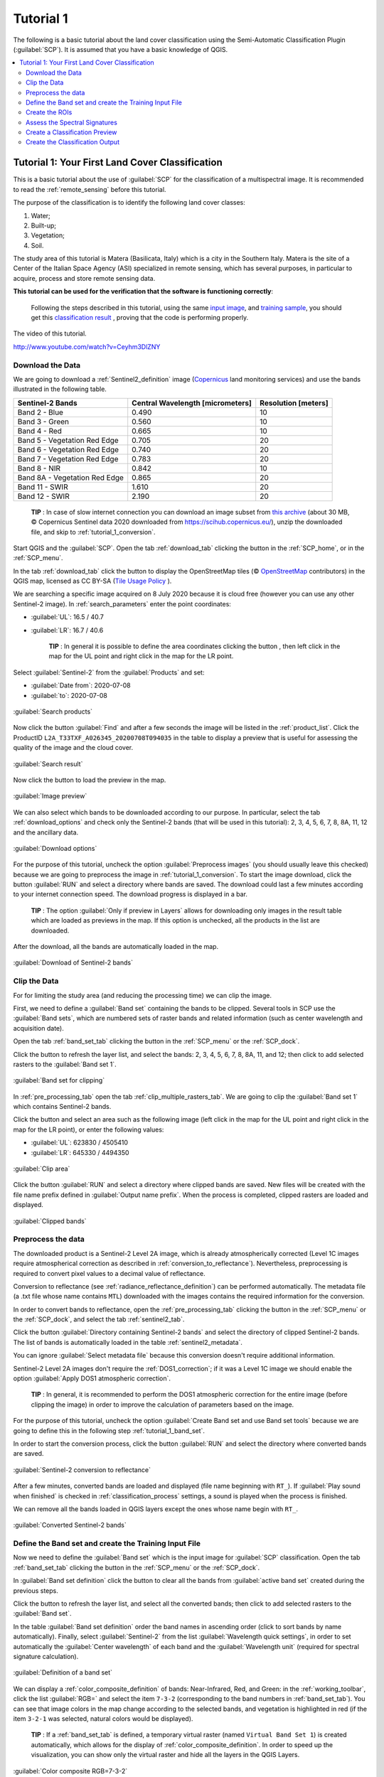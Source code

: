 .. _basic_tutorial_1:

***************************************************************
Tutorial 1
***************************************************************

.. |br| raw:: html

 <br />

.. |add| image:: _static/semiautomaticclassificationplugin_add.png
	:width: 20pt
	
.. |checkbox| image:: _static/checkbox.png
	:width: 18pt
	
.. |pointer| image:: _static/semiautomaticclassificationplugin_pointer_tool.png
	:width: 20pt
	
.. |radiobutton| image:: _static/radiobutton.png
	:width: 18pt
	
.. |reload| image:: _static/semiautomaticclassificationplugin_reload.png
	:width: 20pt
	
.. |reset| image:: _static/semiautomaticclassificationplugin_reset.png
	:width: 20pt
	
.. |remove| image:: _static/semiautomaticclassificationplugin_remove.png
	:width: 20pt
	
.. |run| image:: _static/semiautomaticclassificationplugin_run.png
	:width: 24pt
	
.. |input_list| image:: _static/input_list.jpg
	:width: 20pt
	
.. |open_file| image:: _static/semiautomaticclassificationplugin_open_file.png
	:width: 20pt
	
.. |new_file| image:: _static/semiautomaticclassificationplugin_new_file.png
	:width: 20pt
	
.. |open_dir| image:: _static/semiautomaticclassificationplugin_open_dir.png
	:width: 20pt
	
.. |select_all| image:: _static/semiautomaticclassificationplugin_select_all.png
	:width: 20pt
	
.. |move_up| image:: _static/semiautomaticclassificationplugin_move_up.png
	:width: 20pt
	
.. |move_down| image:: _static/semiautomaticclassificationplugin_move_down.png
	:width: 20pt
	
.. |search_images| image:: _static/semiautomaticclassificationplugin_search_images.png
	:width: 20pt

.. |image_preview| image:: _static/semiautomaticclassificationplugin_download_image_preview.png
	:width: 20pt

.. |import| image:: _static/semiautomaticclassificationplugin_import.png
	:width: 20pt
	
.. |export| image:: _static/semiautomaticclassificationplugin_export.png
	:width: 20pt

.. |plus| image:: _static/semiautomaticclassificationplugin_plus.png
	:width: 20pt

.. |order_by_name| image:: _static/semiautomaticclassificationplugin_order_by_name.png
	:width: 20pt

.. |image_overview| image:: _static/semiautomaticclassificationplugin_download_image_overview.png
	:width: 20pt
	
.. |enter| image:: _static/semiautomaticclassificationplugin_enter.png
	:width: 20pt

.. |download| image:: _static/semiautomaticclassificationplugin_download_arrow.png
	:width: 20pt
	
.. |landsat_download| image:: _static/semiautomaticclassificationplugin_landsat8_download_tool.png
	:width: 20pt

.. |sentinel_download| image:: _static/semiautomaticclassificationplugin_sentinel_download_tool.png
	:width: 20pt
	
.. |tools| image:: _static/semiautomaticclassificationplugin_roi_tool.png
	:width: 20pt
	
.. |roi_multiple| image:: _static/semiautomaticclassificationplugin_roi_multiple.png
	:width: 20pt

.. |import_spectral_library| image:: _static/semiautomaticclassificationplugin_import_spectral_library.png
	:width: 20pt
	
.. |export_spectral_library| image:: _static/semiautomaticclassificationplugin_export_spectral_library.png
	:width: 20pt
	
.. |weight_tool| image:: _static/semiautomaticclassificationplugin_weight_tool.png
	:width: 20pt
	
.. |threshold_tool| image:: _static/semiautomaticclassificationplugin_threshold_tool.png
	:width: 20pt
	
.. |LCS_threshold| image:: _static/semiautomaticclassificationplugin_LCS_threshold_tool.png
	:width: 20pt
	
.. |LCS_threshold_set_tool| image:: _static/semiautomaticclassificationplugin_LCS_threshold_set_tool.png
	:width: 20pt
	
.. |preprocessing| image:: _static/semiautomaticclassificationplugin_class_tool.png
	:width: 20pt
	
.. |landsat_tool| image:: _static/semiautomaticclassificationplugin_landsat8_tool.png
	:width: 20pt
	
.. |sentinel2_tool| image:: _static/semiautomaticclassificationplugin_sentinel_tool.png
	:width: 20pt
	
.. |aster_tool| image:: _static/semiautomaticclassificationplugin_aster_tool.png
	:width: 20pt
	
.. |split_raster| image:: _static/semiautomaticclassificationplugin_split_raster.png
	:width: 20pt
	
.. |clip_tool| image:: _static/semiautomaticclassificationplugin_clip_tool.png
	:width: 20pt
	
.. |pca_tool| image:: _static/semiautomaticclassificationplugin_pca_tool.png
	:width: 20pt
	
.. |vector_to_raster_tool| image:: _static/semiautomaticclassificationplugin_vector_to_raster_tool.png
	:width: 20pt
	
.. |post_process| image:: _static/semiautomaticclassificationplugin_post_process.png
	:width: 20pt
	
.. |accuracy_tool| image:: _static/semiautomaticclassificationplugin_accuracy_tool.png
	:width: 20pt
	
.. |land_cover_change| image:: _static/semiautomaticclassificationplugin_land_cover_change.png
	:width: 20pt
	
.. |report_tool| image:: _static/semiautomaticclassificationplugin_report_tool.png
	:width: 20pt

.. |class_to_vector_tool| image:: _static/semiautomaticclassificationplugin_class_to_vector_tool.png
	:width: 20pt

.. |reclassification_tool| image:: _static/semiautomaticclassificationplugin_reclassification_tool.png
	:width: 20pt

.. |edit_raster| image:: _static/semiautomaticclassificationplugin_edit_raster.png
	:width: 20pt

.. |undo_edit_raster| image:: _static/semiautomaticclassificationplugin_undo_edit_raster.png
	:width: 20pt

.. |classification_sieve| image:: _static/semiautomaticclassificationplugin_classification_sieve.png
	:width: 20pt

.. |classification_erosion| image:: _static/semiautomaticclassificationplugin_classification_erosion.png
	:width: 20pt

.. |classification_dilation| image:: _static/semiautomaticclassificationplugin_classification_dilation.png
	:width: 20pt

.. |bandcalc_tool| image:: _static/semiautomaticclassificationplugin_bandcalc_tool.png
	:width: 20pt
	
.. |batch_tool| image:: _static/semiautomaticclassificationplugin_batch.png
	:width: 20pt

.. |bandset_tool| image:: _static/semiautomaticclassificationplugin_bandset_tool.png
	:width: 20pt
	
.. |settings_tool| image:: _static/semiautomaticclassificationplugin_settings_tool.png
	:width: 20pt
	
.. |manual_ROI| image:: _static/semiautomaticclassificationplugin_manual_ROI.png
	:width: 20pt

.. |save_roi| image:: _static/semiautomaticclassificationplugin_save_roi.png
	:width: 20pt
	
.. |roi_single| image:: _static/semiautomaticclassificationplugin_roi_single.png
	:width: 20pt
	
.. |roi_redo| image:: _static/semiautomaticclassificationplugin_roi_redo.png
	:width: 20pt

.. |preview| image:: _static/semiautomaticclassificationplugin_preview.png
	:width: 20pt
	
.. |preview_redo| image:: _static/semiautomaticclassificationplugin_preview_redo.png
	:width: 20pt
	
.. |delete_signature| image:: _static/semiautomaticclassificationplugin_delete_signature.png
	:width: 20pt

.. |sign_plot| image:: _static/semiautomaticclassificationplugin_sign_tool.png
	:width: 20pt

.. |cumulative_stretch| image:: _static/semiautomaticclassificationplugin_bandset_cumulative_stretch_tool.png
	:width: 20pt

.. |std_dev_stretch| image:: _static/semiautomaticclassificationplugin_bandset_std_dev_stretch_tool.png
	:width: 20pt

.. |calculate_spectral_distances| image:: _static/semiautomaticclassificationplugin_calculate_spectral_distances.png
	:width: 20pt
	
.. |remove_temp| image:: _static/semiautomaticclassificationplugin_remove_temp.png
	:width: 20pt
	
.. |osm_add| image:: _static/semiautomaticclassificationplugin_osm_add.png
	:width: 20pt

The following is a basic tutorial about the land cover classification using the Semi-Automatic Classification Plugin (:guilabel:`SCP`).
It is assumed that you have a basic knowledge of QGIS.

.. contents::
    :depth: 2
    :local:
	

.. _tutorial_1:
 
Tutorial 1: Your First Land Cover Classification
===================================================

This is a basic tutorial about the use of :guilabel:`SCP` for the classification of a multispectral image.
It is recommended to read the :ref:`remote_sensing` before this tutorial.

The purpose of the classification is to identify the following land cover classes:

#. Water;
#. Built-up;
#. Vegetation;
#. Soil.

The study area of this tutorial is Matera (Basilicata, Italy) which is a city in the Southern Italy.
Matera is the site of a Center of the Italian Space Agency (ASI) specialized in remote sensing, which has several purposes, in particular to acquire, process and store remote sensing data.

**This tutorial can be used for the verification that the software is functioning correctly**:

	Following the steps described in this tutorial, using the same `input image <https://docs.google.com/uc?id=1cph9rCQ1oiWgRGusgRkjUWwLW3JEwqUK>`_, and `training sample <https://docs.google.com/uc?id=1RQeQnIAhWdD7Wud4ut54hmMo8rxlo-3m>`_, you should get this `classification result <https://docs.google.com/uc?id=1aNVG_w6xBfqik0CDBPrK849zv0O5zDfT>`_ , proving that the code is performing properly.

The video of this tutorial.

.. raw:: html

	<iframe allowfullscreen="" frameborder="0" height="360" src="http://www.youtube.com/embed/Ceyhm3DlZNY?rel=0" width="100%"></iframe>

http://www.youtube.com/watch?v=Ceyhm3DlZNY

.. _tutorial_1_data_download:

Download the Data
-------------------------

We are going to download a :ref:`Sentinel2_definition` image (`Copernicus <http://copernicus.eu/>`_ land monitoring services) and use the bands illustrated in the following table.


+-------------------------------------+-------------------------------------+------------------------+
| Sentinel-2 Bands                    | Central Wavelength  [micrometers]   |  Resolution [meters]   |
+=====================================+=====================================+========================+
| Band 2 - Blue                       | 0.490                               |  10                    |
+-------------------------------------+-------------------------------------+------------------------+
| Band 3 - Green                      |  0.560                              |  10                    |
+-------------------------------------+-------------------------------------+------------------------+
| Band 4 - Red                        | 0.665                               |  10                    |
+-------------------------------------+-------------------------------------+------------------------+
| Band 5 - Vegetation Red Edge        | 0.705                               |  20                    |
+-------------------------------------+-------------------------------------+------------------------+
| Band 6 - Vegetation Red Edge        | 0.740                               |  20                    |
+-------------------------------------+-------------------------------------+------------------------+
| Band 7 - Vegetation Red Edge        | 0.783                               |  20                    |
+-------------------------------------+-------------------------------------+------------------------+
| Band 8 - NIR                        | 0.842                               |  10                    |
+-------------------------------------+-------------------------------------+------------------------+
| Band 8A - Vegetation Red Edge       | 0.865                               |  20                    |
+-------------------------------------+-------------------------------------+------------------------+
| Band 11 - SWIR                      | 1.610                               |  20                    |
+-------------------------------------+-------------------------------------+------------------------+
| Band 12 - SWIR                      | 2.190                               |  20                    |
+-------------------------------------+-------------------------------------+------------------------+


	**TIP** : In case of slow internet connection you can download an image subset from `this archive <https://docs.google.com/uc?id=1cph9rCQ1oiWgRGusgRkjUWwLW3JEwqUK>`_ (about 30 MB, © Copernicus Sentinel data 2020 downloaded from https://scihub.copernicus.eu/), unzip the downloaded file, and skip to :ref:`tutorial_1_conversion`.

Start QGIS and the :guilabel:`SCP`.
Open the tab :ref:`download_tab` clicking the button |download| in the :ref:`SCP_home`, or in the :ref:`SCP_menu`.

In the tab :ref:`download_tab` click the button |osm_add| to display the OpenStreetMap tiles (© `OpenStreetMap <http://www.openstreetmap.org/copyright>`_ contributors) in the QGIS map, licensed as CC BY-SA (`Tile Usage Policy <http://www.openstreetmap.org/copyright>`_ ).

We are searching a specific image acquired on 8 July 2020 because it is cloud free (however you can use any other Sentinel-2 image).
In :ref:`search_parameters` enter the point coordinates:

* :guilabel:`UL`: 16.5 / 40.7
* :guilabel:`LR`: 16.7 / 40.6

	**TIP** : In general it is possible to define the area coordinates clicking the button |pointer| , then left click in the map for the UL point and right click in the map for the LR point.
	
Select :guilabel:`Sentinel-2` from the :guilabel:`Products` |input_list| and set:

* :guilabel:`Date from`: 2020-07-08
* :guilabel:`to`: 2020-07-08

.. figure:: _static/tutorial_1/tutorial_1_1_01.jpg
	:align: center
	:width: 600pt
	
	:guilabel:`Search products`
	
Now click the button :guilabel:`Find` |search_images| and after a few seconds the image will be listed in the :ref:`product_list`.
Click the ProductID ``L2A_T33TXF_A026345_20200708T094035`` in the table to display a preview that is useful for assessing the quality of the image and the cloud cover.

.. figure:: _static/tutorial_1/tutorial_1_1_02.jpg
	:align: center
	:width: 600pt
	
	:guilabel:`Search result`
	
Now click the button |image_preview| to load the preview in the map.

.. figure:: _static/tutorial_1/tutorial_1_1_03.jpg
	:align: center
	:width: 600pt
	
	:guilabel:`Image preview`
	

We can also select which bands to be downloaded according to our purpose.
In particular, select the tab :ref:`download_options` and check only the Sentinel-2 bands (that will be used in this tutorial): 2, 3, 4, 5, 6, 7, 8, 8A, 11, 12 and the ancillary data.

.. figure:: _static/tutorial_1/tutorial_1_1_04.jpg
	:align: center
	:width: 600pt
	
	:guilabel:`Download options`
	
For the purpose of this tutorial, uncheck the option |checkbox| :guilabel:`Preprocess images` (you should usually leave this checked) because we are going to preprocess the image in :ref:`tutorial_1_conversion`. 
To start the image download, click the button :guilabel:`RUN` |run| and select a directory where bands are saved.
The download could last a few minutes according to your internet connection speed.
The download progress is displayed in a bar.

	**TIP** : The option |checkbox| :guilabel:`Only if preview in Layers` allows for downloading only images in the result table which are loaded as previews in the map. If this option is unchecked, all the products in the list are downloaded.

After the download, all the bands are automatically loaded in the map.

.. figure:: _static/tutorial_1/tutorial_1_1_05.jpg
	:align: center
	:width: 600pt
	
	:guilabel:`Download of Sentinel-2 bands`

.. _tutorial_1_clip_data:

Clip the Data
---------------------------------

For for limiting the study area (and reducing the processing time) we can clip the image.

First, we need to define a :guilabel:`Band set` containing the bands to be clipped.
Several tools in SCP use the :guilabel:`Band sets`, which are numbered sets of raster bands and related information (such as center wavelength and acquisition date).

Open the tab :ref:`band_set_tab` clicking the button |bandset_tool| in the :ref:`SCP_menu` or the :ref:`SCP_dock`.

Click the button |reload| to refresh the layer list, and select the bands: 2, 3, 4, 5, 6, 7, 8, 8A, 11, and 12; then click |plus| to add selected rasters to the :guilabel:`Band set 1`.

.. figure:: _static/tutorial_1/tutorial_1_clip_1.jpg
	:align: center
	:width: 600pt
	
	:guilabel:`Band set for clipping`
	
In :ref:`pre_processing_tab` open the tab :ref:`clip_multiple_rasters_tab`.
We are going to clip the :guilabel:`Band set 1` which contains Sentinel-2 bands.

Click the button |pointer| and select an area such as the following image (left click in the map for the UL point and right click in the map for the LR point), or enter the following values:

* :guilabel:`UL`: 623830 / 4505410
* :guilabel:`LR`: 645330 / 4494350

.. figure:: _static/tutorial_1/tutorial_1_clip_2.jpg
	:align: center
	:width: 600pt
	
	:guilabel:`Clip area`
	
Click the button :guilabel:`RUN` |run| and select a directory where clipped bands are saved.
New files will be created with the file name prefix defined in :guilabel:`Output name prefix`.
When the process is completed, clipped rasters are loaded and displayed.

.. figure:: _static/tutorial_1/tutorial_1_clip_3.jpg
	:align: center
	:width: 600pt
	
	:guilabel:`Clipped bands`


.. _tutorial_1_conversion:

Preprocess the data
------------------------------------------------------

The downloaded product is a Sentinel-2 Level 2A image, which is already atmospherically corrected (Level 1C images require atmospherical correction as described in :ref:`conversion_to_reflectance`).
Nevertheless, preprocessing is required to convert pixel values to a decimal value of reflectance.

Conversion to reflectance (see :ref:`radiance_reflectance_definition`) can be performed automatically.
The metadata file (a .txt file whose name contains ``MTL``) downloaded with the images contains the required information for the conversion.

In order to convert bands to reflectance, open the :ref:`pre_processing_tab` clicking the button |preprocessing| in the :ref:`SCP_menu` or the :ref:`SCP_dock`, and select the tab :ref:`sentinel2_tab`.

Click the button :guilabel:`Directory containing Sentinel-2 bands` |open_dir| and select the directory of clipped Sentinel-2 bands.
The list of bands is automatically loaded in the table :ref:`sentinel2_metadata`.

You can ignore :guilabel:`Select metadata file` because this conversion doesn't require additional information.

Sentinel-2 Level 2A images don't require the :ref:`DOS1_correction`; if it was a Level 1C image we should enable the option |checkbox| :guilabel:`Apply DOS1 atmospheric correction`.

	**TIP** : In general, it is recommended to perform the DOS1 atmospheric correction for the entire image (before clipping the image) in order to improve the calculation of parameters based on the image.

For the purpose of this tutorial, uncheck the option |checkbox| :guilabel:`Create Band set and use Band set tools` because we are going to define this in the following step :ref:`tutorial_1_band_set`.

In order to start the conversion process, click the button :guilabel:`RUN` |run| and select the directory where converted bands are saved.
	
.. figure:: _static/tutorial_1/tutorial_1_conversion_1.jpg
	:align: center
	:width: 600pt
	
	:guilabel:`Sentinel-2 conversion to reflectance`
	
After a few minutes, converted bands are loaded and displayed (file name beginning with ``RT_``).
If |checkbox| :guilabel:`Play sound when finished` is checked in :ref:`classification_process` settings, a sound is played when the process is finished.

We can remove all the bands loaded in QGIS layers except the ones whose name begin with ``RT_``.

.. figure:: _static/tutorial_1/tutorial_1_conversion_2.jpg
	:align: center
	:width: 600pt
	
	:guilabel:`Converted Sentinel-2 bands`
	
	
.. _tutorial_1_band_set:

Define the Band set and create the Training Input File
----------------------------------------------------------

Now we need to define the :guilabel:`Band set` which is the input image for :guilabel:`SCP` classification.
Open the tab :ref:`band_set_tab` clicking the button |bandset_tool| in the :ref:`SCP_menu` or the :ref:`SCP_dock`.

In :guilabel:`Band set definition` click the button |reset| to clear all the bands from :guilabel:`active band set` created during the previous steps.

Click the button |reload| to refresh the layer list, and select all the converted bands; then click |plus| to add selected rasters to the :guilabel:`Band set`.

In the table :guilabel:`Band set definition` order the band names in ascending order (click |order_by_name| to sort bands by name automatically).
Finally, select :guilabel:`Sentinel-2` from the list :guilabel:`Wavelength quick settings`, in order to set automatically the :guilabel:`Center wavelength` of each band and the :guilabel:`Wavelength unit` (required for spectral signature calculation).

.. figure:: _static/tutorial_1/tutorial_1_band_set_1.jpg
	:align: center
	:width: 600pt
	
	:guilabel:`Definition of a band set`
	
We can display a :ref:`color_composite_definition` of bands: Near-Infrared, Red, and Green: in the :ref:`working_toolbar`, click the list :guilabel:`RGB=` and select the item ``7-3-2`` (corresponding to the band numbers in :ref:`band_set_tab`).
You can see that image colors in the map change according to the selected bands, and vegetation is highlighted in red (if the item ``3-2-1`` was selected, natural colors would be displayed).

	**TIP** : If a :ref:`band_set_tab` is defined, a temporary virtual raster (named ``Virtual Band Set 1``) is created automatically, which allows for the display of :ref:`color_composite_definition`. In order to speed up the visualization, you can show only the virtual raster and hide all the layers in the QGIS Layers.

.. figure:: _static/tutorial_1/tutorial_1_band_set_2.jpg
	:align: center
	:width: 600pt
	
	:guilabel:`Color composite RGB=7-3-2`
	
	
Now we need to create the :ref:`training_input` in order to collect :ref:`ROI_definition` (ROIs) and calculate the :ref:`spectral_signature_definition` thereof (which are used in classification).

In the :ref:`SCP_dock` select the tab :ref:`training_input` and click the button |new_file| to create the :guilabel:`Training input` (define a name such as ``training.scp``).
The path of the file is displayed and a vector is added to QGIS layers with the same name as the :guilabel:`Training input` (in order to prevent data loss, you should not edit this layer using QGIS functions).

.. figure:: _static/tutorial_1/tutorial_1_training_input_1.jpg
	:align: center
	
	:guilabel:`Definition of Training input in SCP`


.. _tutorial_1_3:

Create the ROIs
------------------------------------------------------

We are going to create ROIs defining the :ref:`classes_definition`. 
Each ROI is identified by a Class ID (i.e. C ID), and each ROI is assigned to a land cover class through a Macroclass ID (i.e. MC ID).

Macroclasses are composed of several materials having different spectral signatures; in order to achieve good classification results we should separate spectral signatures of different materials, even if belonging to the same macroclass.
Thus, we are going to create several ROIs for each macroclass (setting the same :guilabel:`MC ID`, but assigning a different :guilabel:`C ID` to every ROI).

We are going to used the Macroclass IDs defined in the following table.
	
	:guilabel:`Macroclasses`
	
+-----------------------------+--------------------------+
| Macroclass name             | Macroclass ID            |
+=============================+==========================+
| Water                       |  1                       |
+-----------------------------+--------------------------+
| Built-up                    |  2                       |
+-----------------------------+--------------------------+
| Vegetation                  |  3                       |
+-----------------------------+--------------------------+
| Soil                        |  4                       |
+-----------------------------+--------------------------+

ROIs can be created by manually drawing a polygon or with an automatic region growing algorithm.

In the map zoom over the dark blue area in the lower left corner of the image which is a water body.
To manually create a ROI inside the dark area, click the button |manual_ROI| in the :ref:`working_toolbar`.
Left click on the map to define the ROI vertices and right click to define the last vertex closing the polygon.
An orange semi-transparent polygon is displayed over the image, which is a temporary polygon (i.e. it is not saved in the :guilabel:`Training input`).

	**TIP** : You can draw temporary polygons (the previous one will be overridden) until the shape covers the intended area.

.. figure:: _static/tutorial_1/tutorial_1_rois_1.jpg
	:align: center
	:width: 600pt
	
	:guilabel:`A temporary ROI created manually`
	
If the shape of the temporary polygon is good we can save it to the :guilabel:`Training input`.

Open the :ref:`training_input` to define the :ref:`classes_definition` .
In the :ref:`ROI_list` set :guilabel:`MC ID` = 1 and :guilabel:`MC Name` = ``Water``; also set :guilabel:`C ID` = 1 and :guilabel:`C Name` = ``Lake``.
Now click |save_roi| to save the ROI in the :guilabel:`Training input`.

After a few seconds, the ROI is listed in the :ref:`ROI_list` and the spectral signature is calculated (because |checkbox| :guilabel:`Signature` is checked).

.. figure:: _static/tutorial_1/tutorial_1_rois_2.jpg
	:align: center
	
	:guilabel:`The ROI saved in the Training input`
	
As you can see, the :guilabel:`C ID` in :ref:`ROI_list` is automatically increased by 1.
Saved ROI is displayed as a dark polygon in the map and the temporary ROI is removed.
Also, in the :ref:`ROI_list` you can notice that the :guilabel:`Type` is :guilabel:`R&S`, meaning that the ROI spectral signature was calculated and saved in the :guilabel:`Training input`.

Now we are going to create a second ROI for the built-up class using the automatic region growing algorithm.
Zoom in the upper region of the image.
In :ref:`working_toolbar` set the :guilabel:`Dist` value to 0.05 .
Click the button |roi_single| in the :ref:`working_toolbar` and click over the light blue area of the map.
After a while the orange semi-transparent polygon is displayed over the image.

	**TIP** : :guilabel:`Dist` value should be set according to the range of pixel values; in general, increasing this value creates larger ROIs.

.. figure:: _static/tutorial_1/tutorial_1_rois_5.jpg
	:align: center
	:width: 600pt
	
	:guilabel:`A temporary ROI created with the automatic region growing algorithm`
	
In the :ref:`ROI_list` set :guilabel:`MC ID` = 2 and :guilabel:`MC Name` = ``Built-up`` ; also set :guilabel:`C ID` = 2 (it should be already set) and :guilabel:`C Name` = ``Buildings``.

.. figure:: _static/tutorial_1/tutorial_1_rois_6.jpg
	:align: center
	
	:guilabel:`The ROI saved in the Training input`
		
Again, the :guilabel:`C ID` in :ref:`ROI_list` is automatically increased by 1.

After clicking the button |roi_single| in the :ref:`working_toolbar` you should notice that the cursor in the map displays a value changing over the image.
This is the NDVI value of the pixel beneath the cursor (NDVI is displayed because the function |checkbox| :guilabel:`Display` is checked in :ref:`roi_options_tab`).
The NDVI value can be useful for identifying spectrally pure pixels, in fact vegetation has higher NDVI values than soil.

For instance, move the mouse over a vegetation area and left click to create a ROI when you see a local maximum value.
This way, the created ROI and the spectral signature thereof will be particularly representative of healthy vegetation.

.. figure:: _static/tutorial_1/tutorial_1_rois_7.jpg
	:align: center
	:width: 600pt
	
	:guilabel:`NDVI value of vegetation pixel displayed in the map. Color composite RGB = 7-3-2`
	

Create a ROI for the class ``Vegetation`` (red pixels in color composite ``RGB=7-3-2``) and a ROI for the class ``Soil (bare soil or low vegetation)`` (yellow pixels in color composite ``RGB=7-3-2``) following the same steps described previously.
The following images show a few examples of these classes identified in the map.

.. figure:: _static/tutorial_1/tutorial_1_3_7.jpg
	:align: center
	:width: 600pt
	
	:guilabel:`Vegetation. Color composite RGB = 4-3-2`
	
.. figure:: _static/tutorial_1/tutorial_1_3_8.jpg
	:align: center
	:width: 600pt
	
	:guilabel:`Soil. Color composite RGB = 4-3-2`

.. _tutorial_1_signatures:

Assess the Spectral Signatures
------------------------------------------------------
	
Spectral signatures are used by :ref:`classification_algorithm_definition` for labelling image pixels.
Different materials may have similar spectral signatures (especially considering multispectral images) such as built-up and soil.
If spectral signatures used for classification are too similar, pixels could be misclassified because the algorithm is unable to discriminate correctly those signatures.
Thus, it is useful to assess the :ref:`spectral_distance_definition` of signatures to find similar spectral signatures that must be removed.
Of course the concept of distance vary according to the algorithm used for classification.

One can simply assess spectral signature similarity by displaying a signature plot.
In order to display the signature plot, in the :ref:`ROI_list` highlight two or more spectral signatures (with click in the table), then click the button |sign_plot|.
The :ref:`spectral_signature_plot` is displayed in a new window.
Move and zoom inside the :ref:`signature_plot` to see if signatures are similar (i.e. very close).
Double click the color in the :ref:`signature_list_plot` to change the line color in the plot.

We can see in the following figure a signature plot of different materials. 

.. figure:: _static/tutorial_1/tutorial_1_sig_1.jpg
	:align: center
	:width: 600pt
	
	:guilabel:`Spectral plot`
	
In the plot we can see the line of each signature (with the color defined in the :ref:`ROI_list`), and the spectral range (minimum and maximum) of each band (i.e. the semi-transparent area colored like the signature line).
The larger is the semi-transparent area of a signature, the higher is the standard deviation, and therefore the heterogeneity of pixels that composed that signature.
Spectral similarity between spectral signatures is highlighted in orange in the :ref:`signature_list_plot`.

Additionally, we can calculate the spectral distances of signatures (for more information see :ref:`spectral_distance_definition`).
Highlight two or more spectral signatures with click in the table :ref:`signature_list_plot`, then click the button |calculate_spectral_distances|; distances will be calculated for each pair of signatures.
Now open the tab :ref:`spectral_distances`; we can notice that similarity between signatures vary according to considered algorithm.

.. figure:: _static/tutorial_1/tutorial_1_sig_2.jpg
	:align: center
	:width: 600pt
	
	:guilabel:`Spectral distances`
	
For instance, two signatures can be very similar for :ref:`spectra_angle_mapping_algorithm` (very low :ref:`spectral_angle`), but quite distant for the :ref:`max_likelihood_algorithm` (:ref:`Jeffries_Matusita_distance` value near 2).
The similarity of signatures is affected by the similarity of materials (in relation to the number of spectral bands available); also, the way we create ROIs influences the signatures.

Spectral signature values, standard deviation and other details such as the number of ROI pixels are displayed in the :ref:`signature_details`.

**We need to create several ROIs (i.e. spectral signatures) for each macroclass** (repeating the steps in :ref:`tutorial_1_3`), assigning a unique C ID to each spectral signature, and assess the spectral distance thereof in order to avoid the overlap of spectral signatures belonging to different macroclasses.

In the list :guilabel:`RGB=` of the :ref:`working_toolbar` type ``10-3-2`` (you can also use the tool :ref:`RGB_list_tab`).
Using this color composite, urban areas are grey, bare soils are light green, and vegetation is brown.
This color composite ``RGB = 10-3-2`` can help the identification of soils more than natural color composite (``RGB = 3-2-1``).

.. figure:: _static/tutorial_1/tutorial_1_rois_4.jpg
	:align: center
	:width: 600pt
	
	:guilabel:`Color composite RGB = 3-7-10`
	
	**TIP** : Change frequently the :ref:`color_composite_definition` in order to clearly identify the materials at the ground; use the mouse wheel on the list :guilabel:`RGB=` of the :ref:`working_toolbar` for changing the color composite rapidly; also use the buttons |cumulative_stretch| and |std_dev_stretch| for better displaying the :guilabel:`Input image` (i.e. image stretching).
		
It is worth mentioning that you can show or hide the temporary ROI clicking the button |radiobutton| :guilabel:`ROI` in :ref:`working_toolbar`.

.. _tutorial_1_4:

Create a Classification Preview
------------------------------------------------------

The classification process is based on collected ROIs (and spectral signatures thereof).
It is useful to create a :ref:`classification_preview` in order to assess the results (influenced by spectral signatures) before the final classification.
In case the results are not good, we can collect more ROIs to better classify land cover.

Before running a classification (or a preview), set the color of land cover classes that will be displayed in the classification raster.
In the :ref:`ROI_list`, double click the color (in the column :guilabel:`Color`) of each ROI to choose a representative color of each class.
Also, we need to set the color for macroclasses in :ref:`ROI_list`.

.. figure:: _static/tutorial_1/tutorial_1_preview_1.jpg
	:align: center
	
	:guilabel:`Definition of class colors`
	
	
Now we need to select the classification algorithm.
In this tutorial we are going to use the :ref:`max_likelihood_algorithm`.

Open the tool :ref:`classification_tab` to set the use of classes or macroclasses.
Check :guilabel:`Use` |checkbox| :guilabel:`C ID` and in :ref:`classification_alg` select the :guilabel:`Spectral Angle Mapping`.
The :guilabel:`input band set` is 1 because it is the number of the band set containing the image (bands) that we want to classify.


.. figure:: _static/tutorial_1/tutorial_1_preview_3.jpg
	:align: center
	
	:guilabel:`Setting the algorithm and using C ID`
	

In :ref:`classification_preview` set :guilabel:`Size` = 300; click the button |preview| and then left click a point of the image in the map.
The classification process should be rapid, and the result is a classified square centered in clicked point.

.. figure:: _static/tutorial_1/tutorial_1_preview_4.jpg
	:align: center
	:width: 600pt
	
	:guilabel:`Classification preview displayed over the image using C ID`
	
Previews are temporary rasters (deleted after QGIS is closed) placed in a group named :guilabel:`Class_temp_group` in the QGIS panel Layers.
Now in :ref:`classification_tab` check :guilabel:`Use` |checkbox| :guilabel:`MC ID` and click the button |preview_redo| in :ref:`classification_preview`.

.. figure:: _static/tutorial_1/tutorial_1_preview_5.jpg
	:align: center
	:width: 600pt
	
	:guilabel:`Classification preview displayed over the image using MC ID`
	

We can see that now there are only 4 colors representing the macroclasses.
	
	**TIP** : When loading a previously saved QGIS project, a message could ask to handle missing layers, which are temporary layers that SCP creates during each session and are deleted afterwards; you can click :guilabel:`Cancel` and ignore these layers; also, you can delete these temporary layers clicking the button |remove_temp| in :ref:`working_toolbar`.

In general, it is good to perform a classification preview every time a ROI (or a spectral signature) is added to the :ref:`ROI_list`. Therefore, the phases :ref:`tutorial_1_3` and :ref:`tutorial_1_4` should be iterative and concurrent processes.

.. _tutorial_1_class:

Create the Classification Output
------------------------------------------------------

Assuming that the results of classification previews were good (i.e. pixels are assigned to the correct class defined in the :ref:`ROI_list`), we can perform the actual land cover classification of the whole image.

In :ref:`classification_tab` check :guilabel:`Use` |checkbox| :guilabel:`MC ID`.
In the :ref:`classification_output` click the button |run| and define the path of the classification output, which is a raster file (.tif).
If |checkbox| :guilabel:`Play sound when finished` is checked in :ref:`classification_process` settings, a sound is played when the process is finished.

.. figure:: _static/tutorial_1/tutorial_1_class_1.jpg
	:align: center
	:width: 600pt
	
	:guilabel:`Result of the land cover classification`
	
**Well done!**
You have just performed your first land cover classification.

However, you can see that there are several classification errors, because the number of ROIs (spectral signatures) is insufficient.

.. figure:: _static/tutorial_1/tutorial_1_class_2.jpg
	:align: center
	:width: 600pt
	
	:guilabel:`Example of error: Soil classified as Built-up`
	
	
.. figure:: _static/tutorial_1/tutorial_1_class_3.jpg
	:align: center
	:width: 600pt
	
	:guilabel:`Example of error: Water bodies classified as Built-up`
	
We can improve the classification using some of the tools that will be described in other tutorials.
